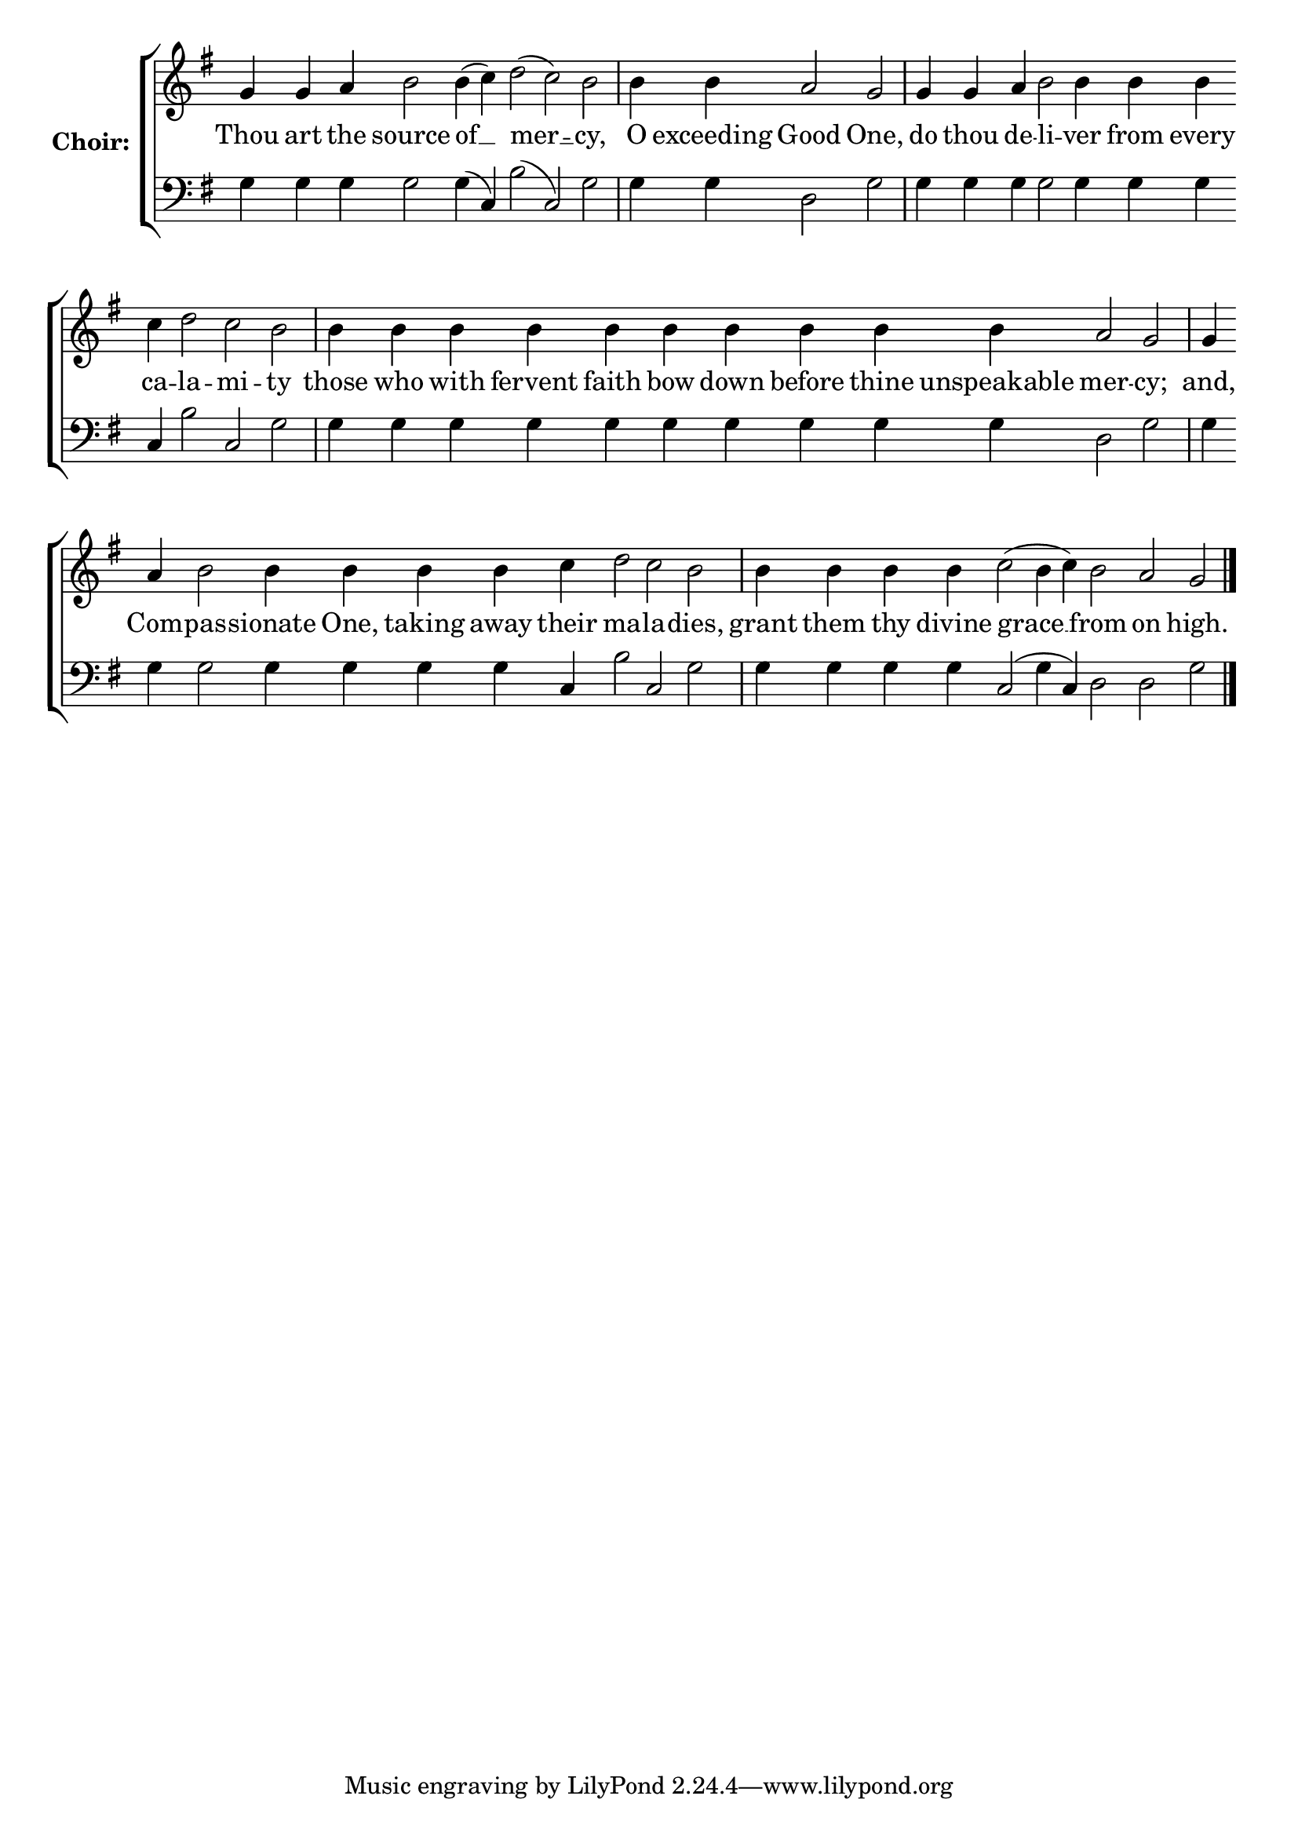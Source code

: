 \version "2.16.2"

% =======================
% Global Variables
% =======================
alignleft = \once \override LyricText #'self-alignment-X = #-1

% =======================
% Score for Troparion after Ode 6
% =======================
%
% voices
%
Sop = {
	\bar "" g'4 \bar "" g'4 \bar "" a'4 \bar "" b'2 \bar "" b'4 ( c''4 ) \bar "" d''2 ( c''2 ) \bar "" b'2 \bar "|" b'4 \bar "" b'4 \bar "" a'2 \bar "" g' \bar "|" g'4 \bar "" g'4 \bar "" a'4 \bar "" b'2 \bar "" b'4 \bar "" b'4 \bar "" b'4 \bar "" c''4 \bar "" d''2 \bar "" c''2 \bar "" b'2 \bar "|" b'4 \bar "" b'4 \bar "" b'4 \bar "" b'4 \bar "" b'4 \bar "" b'4 \bar "" b'4 \bar "" b'4 \bar "" b'4 \bar "" b'4 \bar "" a'2 \bar "" g' \bar "|" g'4 \bar "" a'4 \bar "" b'2 \bar "" b'4 \bar "" b'4 \bar "" b'4 \bar "" b'4 \bar "" c''4 \bar "" d''2 \bar "" c''2 \bar "" b'2 \bar "|" b'4 \bar "" b'4 \bar "" b'4 \bar "" b'4 \bar "" c''2 ( b'4 c''4 ) \bar "" b'2 \bar "" a'2 \bar "" g'2 \bar "|." 
}

Bass = {
	\bar "" g4 \bar "" g4 \bar "" g4 \bar "" g2 \bar "" g4 ( c4 ) \bar "" b2 ( c2 ) \bar "" g2 \bar "|" g4 \bar "" g4 \bar "" d2 \bar "" g2 \bar "|" g4 \bar "" g4 \bar "" g4 \bar "" g2 \bar "" g4 \bar "" g4 \bar "" g4 \bar "" c4 \bar "" b2 \bar "" c2 \bar "" g2 \bar "|" g4 \bar "" g4 \bar "" g4 \bar "" g4 \bar "" g4 \bar "" g4 \bar "" g4 \bar "" g4 \bar "" g4 \bar "" g4 \bar "" d2 \bar "" g2 \bar "|" g4 \bar "" g4 \bar "" g2 \bar "" g4 \bar "" g4 \bar "" g4 \bar "" g4 \bar "" c4 \bar "" b2 \bar "" c2 \bar "" g2 \bar "|" g4 \bar "" g4 \bar "" g4 \bar "" g4 \bar "" c2 ( g4 c4 ) \bar "" d2 \bar "" d2 \bar "" g2 \bar "|." 
}


% =======================
% Lyrics
% =======================
words = \lyricmode {
	Thou art 
	the 
	source 
	of __ 
	mer __ 
	-- cy, 
	O exceeding 
	Good 
	One, 
	do thou 
	de -- 
	li -- 
	ver from every 
	ca -- 
	la -- 
	mi -- 
	ty 
	those who with fervent faith bow down before thine unspeakable 
	mer -- 
	cy; 
	and, 
	Com -- 
	pas -- 
	sionate One, taking away 
	their 
	ma -- 
	la -- 
	dies, 
	grant them thy divine 
	grace __ __ 
	from 
	on 
	high. 
}

\score {

% This produces a lilypond error, but still seems to render OK, so...
\header { title = "Troparion after Ode 6" }

  \new ChoirStaff \with {
    instrumentName = \markup \bold "Choir:"
  }
  <<
    #(set-accidental-style 'neo-modern 'Score)
    \new Staff {
      \key g \major
      \cadenzaOn
      <<{
	  \new Voice = "Sop" {
	    %\voiceOne
	    \Sop
	  }
	}>>
    }
    \new Lyrics \lyricsto "Sop" { \words }
    \new Staff {
      \key g \major
      \clef bass
      \cadenzaOn
      <<{
	  \new Voice = "Bass" {
	    %\voiceOne
	    \Bass
	  }
	}>>
    }
  >>
}


% =======================
% Layout
% =======================
\layout {
  \context {
    \Score
    \remove "Bar_number_engraver"
  }
  \context {
    \Staff
    \remove "Time_signature_engraver"
  }
}			
